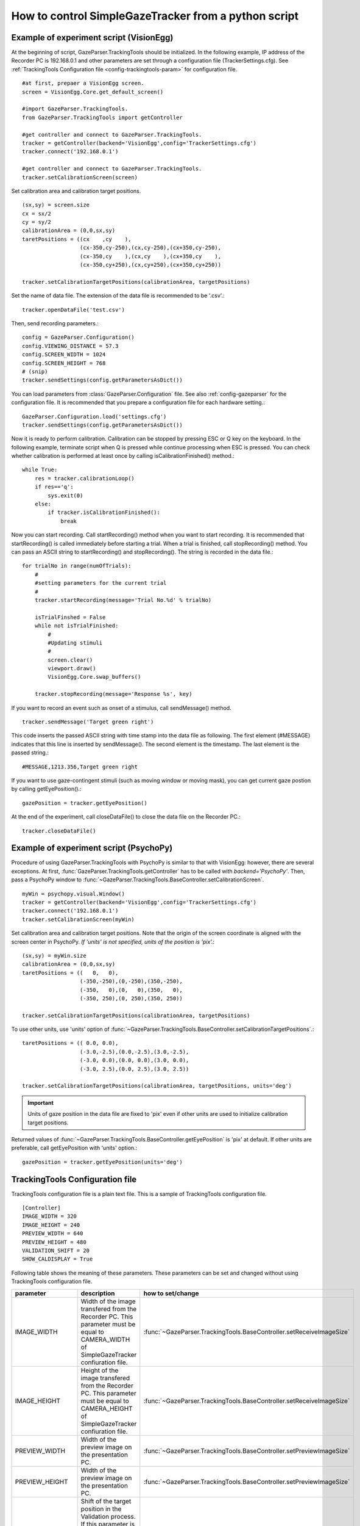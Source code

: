 How to control SimpleGazeTracker from a python script
======================================================

Example of experiment script (VisionEgg)
----------------------------------------

At the beginning of script, GazeParser.TrackingTools should be initialized.
In the following example, IP address of the Recorder PC is 192.168.0.1 and other parameters are set through a configuration file (TrackerSettings.cfg).
See :ref:`TrackingTools Configuration file <config-trackingtools-param>` for configuration file.
::

    #at first, prepaer a VisionEgg screen.
    screen = VisionEgg.Core.get_default_screen()
    
    #import GazeParser.TrackingTools.
    from GazeParser.TrackingTools import getController
    
    #get controller and connect to GazeParser.TrackingTools.
    tracker = getController(backend='VisionEgg',config='TrackerSettings.cfg')
    tracker.connect('192.168.0.1')
    
    #get controller and connect to GazeParser.TrackingTools.
    tracker.setCalibrationScreen(screen)

Set calibration area and calibration target positions. ::

    (sx,sy) = screen.size
    cx = sx/2
    cy = sy/2
    calibrationArea = (0,0,sx,sy)
    taretPositions = ((cx    ,cy    ),
                      (cx-350,cy-250),(cx,cy-250),(cx+350,cy-250),
                      (cx-350,cy    ),(cx,cy    ),(cx+350,cy    ),
                      (cx-350,cy+250),(cx,cy+250),(cx+350,cy+250))
    
    tracker.setCalibrationTargetPositions(calibrationArea, targetPositions)

Set the name of data file.  The extension of the data file is recommended to be '.csv'.::

    tracker.openDataFile('test.csv')

Then, send recording parameters.::

    config = GazeParser.Configuration()
    config.VIEWING_DISTANCE = 57.3
    config.SCREEN_WIDTH = 1024
    config.SCREEN_HEIGHT = 768
    # (snip)
    tracker.sendSettings(config.getParametersAsDict())

You can load parameters from :class:`GazeParser.Configuration` file. See also :ref:`config-gazeparser` for the configuration file.
It is recommended that you prepare a configuration file for each hardware setting.::

    GazeParser.Configuration.load('settings.cfg')
    tracker.sendSettings(config.getParametersAsDict())


Now it is ready to perform calibration. Calibration can be stopped by pressing ESC or Q key on the keyboard.
In the following example, terminate script when Q is pressed while continue processing when ESC is pressed.
You can check whether calibration is performed at least once by calling isCalibrationFinished() method.::

    while True:
        res = tracker.calibrationLoop()
        if res=='q':
            sys.exit(0)
        else:
            if tracker.isCalibrationFinished():
                break

Now you can start recording. Call startRecording() method when you want to start recording.
It is recommended that startRecording() is called immediately before starting a trial.
When a trial is finished, call stopRecording() method.
You can pass an ASCII string to startRecording() and stopRecording().
The string is recorded in the data file.::

    for trialNo in range(numOfTrials):
        #
        #setting parameters for the current trial
        #
        tracker.startRecording(message='Trial No.%d' % trialNo)
        
        isTrialFinshed = False
        while not isTrialFinished:
            #
            #Updating stimuli
            #
            screen.clear()
            viewport.draw()
            VisionEgg.Core.swap_buffers()
            
        tracker.stopRecording(message='Response %s', key)

If you want to record an event such as onset of a stimulus, call sendMessage() method.
::

    tracker.sendMessage('Target green right')

This code inserts the passed ASCII string with time stamp into the data file as following.
The first element (#MESSAGE) indicates that this line is inserted by sendMessage().
The second element is the timestamp.
The last element is the passed string.::

    #MESSAGE,1213.356,Target green right

If you want to use gaze-contingent stimuli (such as moving window or moving mask),
you can get current gaze postion by calling getEyePosition().::

    gazePosition = tracker.getEyePosition()

At the end of the experiment, call closeDataFile() to close the data file on the Recorder PC.::

    tracker.closeDataFile()


Example of experiment script (PsychoPy)
---------------------------------------

Procedure of using GazeParser.TrackingTools with PsychoPy is similar to that with VisionEgg: however, there are several exceptions.
At first, :func:`GazeParser.TrackingTools.getController` has to be called with *backend='PsychoPy'*.
Then, pass a PsychoPy window to :func:`~GazeParser.TrackingTools.BaseController.setCalibrationScreen`.
::

    myWin = psychopy.visual.Window()
    tracker = getController(backend='VisionEgg',config='TrackerSettings.cfg')
    tracker.connect('192.168.0.1')
    tracker.setCalibrationScreen(myWin)

Set calibration area and calibration target positions.
Note that the origin of the screen coordinate is aligned with the screen center in PsychoPy.
*If 'units' is not specified, units of the position is 'pix'.*::

    (sx,sy) = myWin.size
    calibrationArea = (0,0,sx,sy)
    taretPositions = ((   0,   0),
                      (-350,-250),(0,-250),(350,-250),
                      (-350,   0),(0,   0),(350,   0),
                      (-350, 250),(0, 250),(350, 250))
    
    tracker.setCalibrationTargetPositions(calibrationArea, targetPositions)

To use other units, use 'units' option of :func:`~GazeParser.TrackingTools.BaseController.setCalibrationTargetPositions`.::

    taretPositions = (( 0.0, 0.0),
                      (-3.0,-2.5),(0.0,-2.5),(3.0,-2.5),
                      (-3.0, 0.0),(0.0, 0.0),(3.0, 0.0),
                      (-3.0, 2.5),(0.0, 2.5),(3.0, 2.5))
    
    tracker.setCalibrationTargetPositions(calibrationArea, targetPositions, units='deg')

.. important::
    Units of gaze position in the data file are fixed to 'pix' even if other units are used to initialize calibration target positions.

Returned values of :func:`~GazeParser.TrackingTools.BaseController.getEyePosition` is 'pix' at default.
If other units are preferable, call getEyePosition with 'units' option.::

    gazePosition = tracker.getEyePosition(units='deg')


.. _config-trackingtools-param:

TrackingTools Configuration file
--------------------------------------

TrackingTools configuration file is a plain text file.
This is a sample of TrackingTools configuration file.

::

    [Controller]
    IMAGE_WIDTH = 320
    IMAGE_HEIGHT = 240
    PREVIEW_WIDTH = 640
    PREVIEW_HEIGHT = 480
    VALIDATION_SHIFT = 20
    SHOW_CALDISPLAY = True

Following table shows the meaning of these parameters.
These parameters can be set and changed without using TrackingTools configuration file.

================ ============================================================================ ===================================
parameter        description                                                                  how to set/change
================ ============================================================================ ===================================
IMAGE_WIDTH      Width of the image transfered from the Recorder PC.                          :func:`~GazeParser.TrackingTools.BaseController.setReceiveImageSize`
                 This parameter must be equal to CAMERA_WIDTH of SimpleGazeTracker
                 confiuration file.
IMAGE_HEIGHT     Height of the image transfered from the Recorder PC.                         :func:`~GazeParser.TrackingTools.BaseController.setReceiveImageSize`
                 This parameter must be equal to CAMERA_HEIGHT of SimpleGazeTracker
                 confiuration file.
PREVIEW_WIDTH    Width of the preview image on the presentation PC.                           :func:`~GazeParser.TrackingTools.BaseController.setPreviewImageSize`
PREVIEW_HEIGHT   Width of the preview image on the presentation PC.                           :func:`~GazeParser.TrackingTools.BaseController.setPreviewImageSize`
VALIDATION_SHIFT Shift of the target position in the Validation process.                      :func:`~GazeParser.TrackingTools.BaseController.setValidationShift`
                 If this parameter is 10, target position in the Validation is
                 10 pixel distant from target position in the Calibration process.
SHOW_CALDISPLAY  If this parameter is true, preview image is shown at the presentation PC.    (press 'a' key to toggle this 
                 Set this parameter false if you want to hide preview image from participant. parameter during calibration loop)
================ ============================================================================ ===================================


